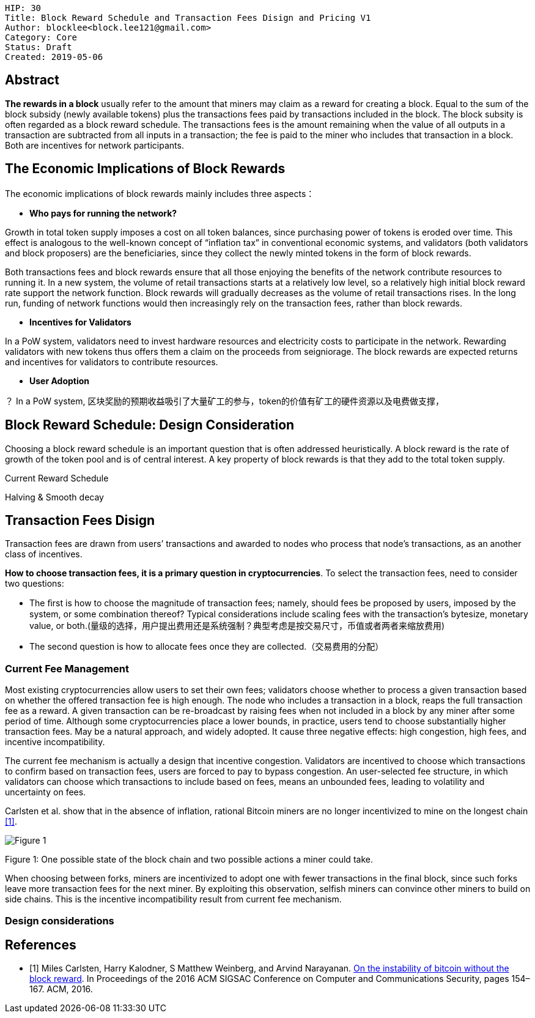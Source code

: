     HIP: 30
    Title: Block Reward Schedule and Transaction Fees Disign and Pricing V1
    Author: blocklee<block.lee121@gmail.com>
    Category: Core
    Status: Draft
    Created: 2019-05-06

== Abstract

**The rewards in a block** usually refer to the amount that miners may claim as a reward for creating a block. Equal to the sum of the block subsidy (newly available tokens) plus the transactions fees paid by transactions included in the block.  The block subsity is often regarded as a block reward schedule. The transactions fees is the amount remaining when the value of all outputs in a transaction are subtracted from all inputs in a transaction; the fee is paid to the miner who includes that transaction in a block.  Both are incentives for network participants.

== The Economic Implications of Block Rewards

The economic implications of block rewards mainly includes three aspects：

- **Who pays for running the network?**

Growth in total token supply imposes a cost on all token balances, since purchasing power of tokens is eroded over time. This effect is analogous to the well-known concept of “inflation tax” in conventional economic systems, and validators (both validators and block proposers) are the beneficiaries, since they collect the newly minted tokens in the form of block rewards.

Both transactions fees and block rewards ensure that all those enjoying the benefits of the network contribute resources to running it. In a new system, the volume of retail transactions starts at a relatively low level, so a relatively high initial block reward rate support the network function. Block rewards will gradually decreases as the volume of retail transactions rises. In the long run, funding of network functions would then increasingly rely on the transaction fees, rather than block rewards.

- **Incentives for Validators**

In a PoW system, validators need to invest hardware resources and electricity costs to participate in the network. Rewarding validators with new tokens thus offers them a claim on the proceeds from seigniorage. The block rewards are expected returns and incentives for validators to contribute resources.

- **User Adoption**

？
In a PoW system, 区块奖励的预期收益吸引了大量矿工的参与，token的价值有矿工的硬件资源以及电费做支撑，



== Block Reward Schedule: Design Consideration

Choosing a block reward schedule is an important question that is often addressed heuristically. A block reward is the rate of growth of the token pool and is of central interest. A key property of block rewards is that they add to the total token supply.

Current Reward Schedule

Halving & Smooth decay


== Transaction Fees Disign

Transaction fees are drawn from users’ transactions and awarded to nodes who process that node’s transactions, as an another class of incentives.

**How to choose transaction fees, it is a primary question in cryptocurrencies**. To select the transaction fees, need to consider two questions:

* The ﬁrst is how to choose the magnitude of transaction fees; namely, should fees be proposed by users, imposed by the system, or some combination thereof? Typical considerations include scaling fees with the transaction’s bytesize, monetary value, or both.(量级的选择，用户提出费用还是系统强制？典型考虑是按交易尺寸，币值或者两者来缩放费用)

* The second question is how to allocate fees once they are collected.（交易费用的分配）

=== Current Fee Management

Most existing cryptocurrencies allow users to set their own fees; validators choose whether to process a given transaction based on whether the offered transaction fee is high enough. The node who includes a transaction in a block, reaps the full transaction fee as a reward. A given transaction can be re-broadcast by raising fees when not included in a block by any miner after some period of time. Although some cryptocurrencies place a lower bounds,  in practice, users tend to choose substantially higher transaction fees. May be a natural approach, and widely adopted. It cause three negative effects: high congestion, high fees, and incentive incompatibility.

The current fee mechanism is actually a design that incentive congestion. Validators are incentived to choose which transactions to confirm based on transaction fees, users are forced to pay to bypass congestion. An user-selected fee structure, in which validators can choose which transactions to include based on fees, means an unbounded fees, leading to volatility and uncertainty on fees.

Carlsten et al. show that in the absence of inflation, rational Bitcoin miners are no longer incentivized to mine on the longest chain <<Carlsten>>.

image::hip-0009/Figure-1.png[Figure 1]
[.small]##Figure 1: One possible state of the block chain and two possible actions a miner could take##.

When choosing between forks, miners are incentivized to adopt one with fewer transactions in the final block, since such forks leave more transaction fees for the next miner. By exploiting this observation, selfish miners can convince other miners to build on side chains. This is the incentive incompatibility result from current fee mechanism.

=== Design considerations






[bibliography]
== References

- [[[Carlsten,1]]] Miles Carlsten, Harry Kalodner, S Matthew Weinberg, and Arvind Narayanan. link:http://randomwalker.info/publications/mining_CCS.pdf[On the instability of bitcoin without the block reward]. In Proceedings of the 2016 ACM SIGSAC Conference on Computer and Communications Security, pages 154–167. ACM, 2016.


